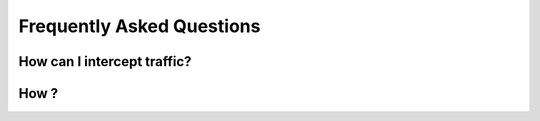 .. _faq:

Frequently Asked Questions
==========================

How can I intercept traffic?
----------------------------

How ?
----------------------------
